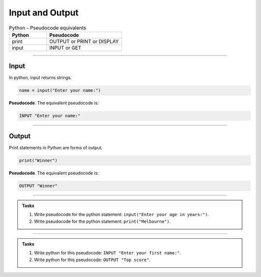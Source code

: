 ==========================
Input and Output
==========================

.. list-table:: Python - Pseudocode equivalents
   :widths: 125 250
   :header-rows: 1

   * - Python
     - Pseudocode
   * - print
     - OUTPUT or PRINT or DISPLAY
   * - input 
     - INPUT or GET  

----

Input
--------------------------

| In python, input returns strings.

.. code-block:: python

   name = input("Enter your name:")

| **Pseudocode**. The equivalent pseudocode is:

.. code-block::

    INPUT "Enter your name:"


----

Output
--------------------------

| Print statements in Python are forms of output.

.. code-block:: python

   print("Winner")

| **Pseudocode**. The equivalent pseudocode is:

.. code-block::

    OUTPUT "Winner"


----

.. admonition:: Tasks

    #. Write pseudocode for the python statement: ``input("Enter your age in years:")``.
    #. Write pseudocode for the python statement: ``print("Melbourne")``.

    .. dropdown::
        :icon: codescan
        :color: primary
        :class-container: sd-dropdown-container

        .. tab-set::

            .. tab-item:: Q1

                Write pseudocode for the python statement: ``input("Enter your age in years:")``.

                .. code-block:: 

                    INPUT "Enter your age in years:"


            .. tab-item:: Q2

                Write pseudocode for the python statement: ``print("Melbourne")``.

                .. code-block:: python

                    OUTPUT "Melbourne"

----

.. admonition:: Tasks

    #. Write python for this pseudocode: ``INPUT "Enter your first name:"``.
    #. Write python for this pseudocode: ``OUTPUT "Top score"``.

    .. dropdown::
        :icon: codescan
        :color: primary
        :class-container: sd-dropdown-container

        .. tab-set::

            .. tab-item:: Q1

                Write python for this pseudocode: ``INPUT "Enter your first name:"``.

                .. code-block:: 

                    input("Enter your first name:")


            .. tab-item:: Q2

                Write python for this pseudocode: ``OUTPUT "Top score"``.

                .. code-block:: python

                    print("Top score")


                         


                         

